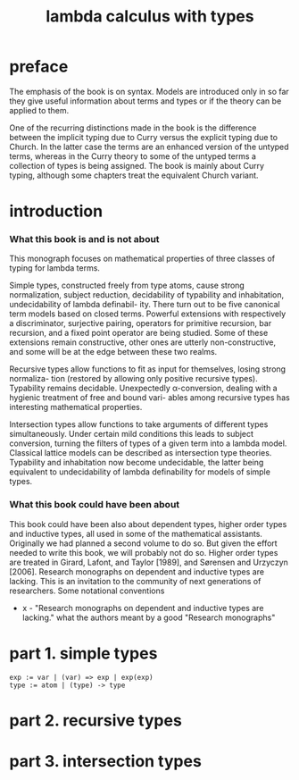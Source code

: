 #+title: lambda calculus with types

* preface

  The emphasis of the book is on syntax. Models are introduced only in so far they give
  useful information about terms and types or if the theory can be applied to them.

  One of the recurring distinctions made in the book is the difference between the implicit
  typing due to Curry versus the explicit typing due to Church. In the latter case the terms
  are an enhanced version of the untyped terms, whereas in the Curry theory to some of
  the untyped terms a collection of types is being assigned. The book is mainly about
  Curry typing, although some chapters treat the equivalent Church variant.

* introduction

*** What this book is and is not about

    This monograph focuses on mathematical properties of three classes of typing for lambda terms.

    Simple types, constructed freely from type atoms, cause strong normalization, subject
    reduction, decidability of typability and inhabitation, undecidability of lambda definabil-
    ity. There turn out to be five canonical term models based on closed terms. Powerful
    extensions with respectively a discriminator, surjective pairing, operators for primitive
    recursion, bar recursion, and a fixed point operator are being studied. Some of these
    extensions remain constructive, other ones are utterly non-constructive, and some will
    be at the edge between these two realms.

    Recursive types allow functions to fit as input for themselves, losing strong normaliza-
    tion (restored by allowing only positive recursive types). Typability remains decidable.
    Unexpectedly α-conversion, dealing with a hygienic treatment of free and bound vari-
    ables among recursive types has interesting mathematical properties.

    Intersection types allow functions to take arguments of different types simultaneously.
    Under certain mild conditions this leads to subject conversion, turning the filters of
    types of a given term into a lambda model. Classical lattice models can be described
    as intersection type theories. Typability and inhabitation now become undecidable, the
    latter being equivalent to undecidability of lambda definability for models of simple
    types.

*** What this book could have been about

    This book could have been also about dependent types, higher order types and inductive
    types, all used in some of the mathematical assistants. Originally we had planned a
    second volume to do so. But given the effort needed to write this book, we will probably
    not do so. Higher order types are treated in Girard, Lafont, and Taylor [1989], and
    Sørensen and Urzyczyn [2006]. Research monographs on dependent and inductive types
    are lacking. This is an invitation to the community of next generations of researchers.
    Some notational conventions

    - x -
      "Research monographs on dependent and inductive types are lacking."
      what the authors meant by a good "Research monographs"

* part 1. simple types

  #+begin_src
  exp := var | (var) => exp | exp(exp)
  type := atom | (type) -> type
  #+end_src

* part 2. recursive types

* part 3. intersection types
